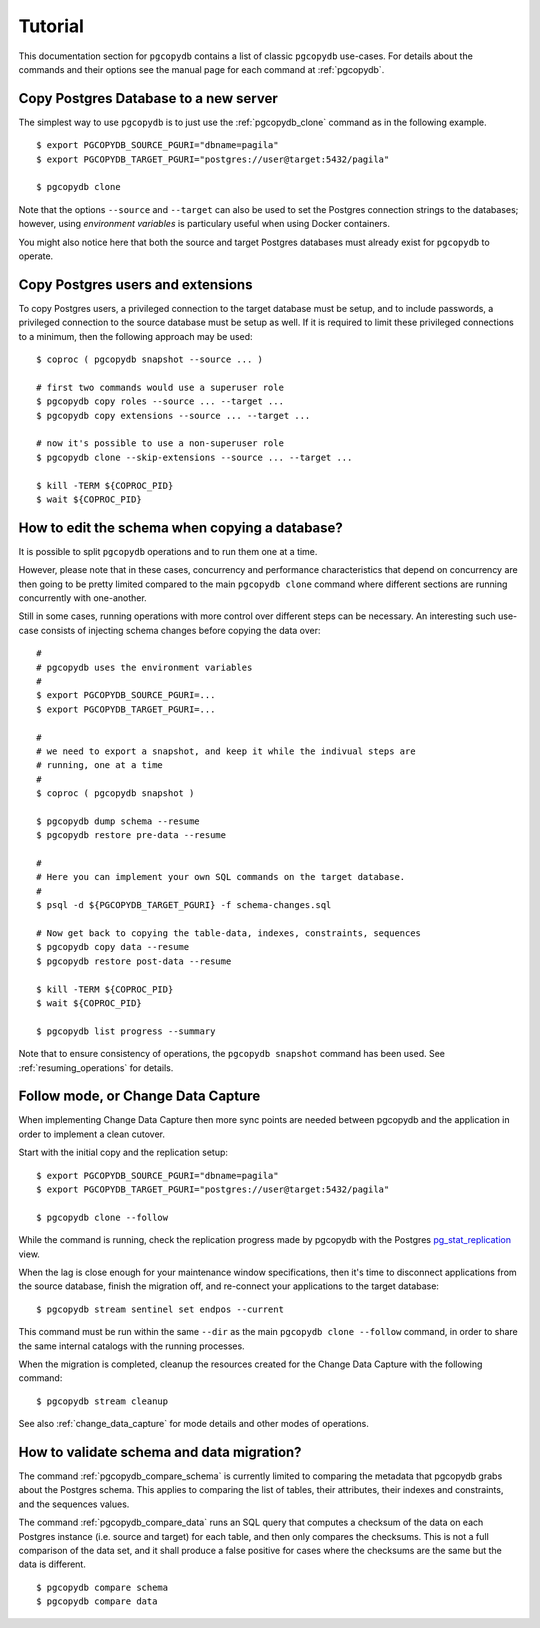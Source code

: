 Tutorial
========

This documentation section for ``pgcopydb`` contains a list of classic ``pgcopydb``
use-cases. For details about the commands and their options see the manual
page for each command at :ref:`pgcopydb`.

Copy Postgres Database to a new server
--------------------------------------

The simplest way to use ``pgcopydb`` is to just use the :ref:`pgcopydb_clone`
command as in the following example.

::
   
   $ export PGCOPYDB_SOURCE_PGURI="dbname=pagila"
   $ export PGCOPYDB_TARGET_PGURI="postgres://user@target:5432/pagila"

   $ pgcopydb clone

Note that the options ``--source`` and ``--target`` can also be used to set
the Postgres connection strings to the databases; however, using *environment
variables* is particulary useful when using Docker containers.

You might also notice here that both the source and target Postgres
databases must already exist for ``pgcopydb`` to operate.

Copy Postgres users and extensions
----------------------------------

To copy Postgres users, a privileged connection to the target database must
be setup, and to include passwords, a privileged connection to the source
database must be setup as well. If it is required to limit these privileged
connections to a minimum, then the following approach may be used:

::

   $ coproc ( pgcopydb snapshot --source ... )

   # first two commands would use a superuser role
   $ pgcopydb copy roles --source ... --target ...
   $ pgcopydb copy extensions --source ... --target ...

   # now it's possible to use a non-superuser role
   $ pgcopydb clone --skip-extensions --source ... --target ...

   $ kill -TERM ${COPROC_PID}
   $ wait ${COPROC_PID}


How to edit the schema when copying a database?
-----------------------------------------------

It is possible to split ``pgcopydb`` operations and to run them one at a time.

However, please note that in these cases, concurrency and performance characteristics 
that depend on concurrency are then going to be pretty limited compared to the main
``pgcopydb clone`` command where different sections are running concurrently
with one-another.

Still in some cases, running operations with more control over different steps can be
necessary. An interesting such use-case consists of injecting schema changes
before copying the data over:

::
   
   #
   # pgcopydb uses the environment variables
   #
   $ export PGCOPYDB_SOURCE_PGURI=...
   $ export PGCOPYDB_TARGET_PGURI=...
   
   #
   # we need to export a snapshot, and keep it while the indivual steps are
   # running, one at a time
   #
   $ coproc ( pgcopydb snapshot )
   
   $ pgcopydb dump schema --resume
   $ pgcopydb restore pre-data --resume

   #
   # Here you can implement your own SQL commands on the target database.
   #
   $ psql -d ${PGCOPYDB_TARGET_PGURI} -f schema-changes.sql

   # Now get back to copying the table-data, indexes, constraints, sequences
   $ pgcopydb copy data --resume   
   $ pgcopydb restore post-data --resume
   
   $ kill -TERM ${COPROC_PID}
   $ wait ${COPROC_PID}

   $ pgcopydb list progress --summary
      
Note that to ensure consistency of operations, the ``pgcopydb snapshot``
command has been used. See :ref:`resuming_operations` for details.

Follow mode, or Change Data Capture
-----------------------------------

When implementing Change Data Capture then more sync points are needed
between pgcopydb and the application in order to implement a clean cutover.

Start with the initial copy and the replication setup:

::
   
   $ export PGCOPYDB_SOURCE_PGURI="dbname=pagila"
   $ export PGCOPYDB_TARGET_PGURI="postgres://user@target:5432/pagila"

   $ pgcopydb clone --follow

While the command is running, check the replication progress made by
pgcopydb with the Postgres `pg_stat_replication`__ view.

__ https://www.postgresql.org/docs/current/monitoring-stats.html#MONITORING-PG-STAT-REPLICATION-VIEW

When the lag is close enough for your maintenance window specifications,
then it's time to disconnect applications from the source database, finish
the migration off, and re-connect your applications to the target database:

::

   $ pgcopydb stream sentinel set endpos --current

This command must be run within the same ``--dir`` as the main ``pgcopydb clone
--follow`` command, in order to share the same internal catalogs with the
running processes.

When the migration is completed, cleanup the resources created for the
Change Data Capture with the following command:

::

   $ pgcopydb stream cleanup

See also :ref:`change_data_capture` for mode details and other modes of
operations.
   
How to validate schema and data migration?
------------------------------------------

The command :ref:`pgcopydb_compare_schema` is currently limited to comparing the
metadata that pgcopydb grabs about the Postgres schema. This
applies to comparing the list of tables, their attributes, their indexes and
constraints, and the sequences values.

The command :ref:`pgcopydb_compare_data` runs an SQL query that computes a
checksum of the data on each Postgres instance (i.e. source and target) 
for each table, and then only compares the checksums. This is not a full comparison 
of the data set, and it shall produce a false positive for cases where the checksums
are the same but the data is different.

::

   $ pgcopydb compare schema
   $ pgcopydb compare data
